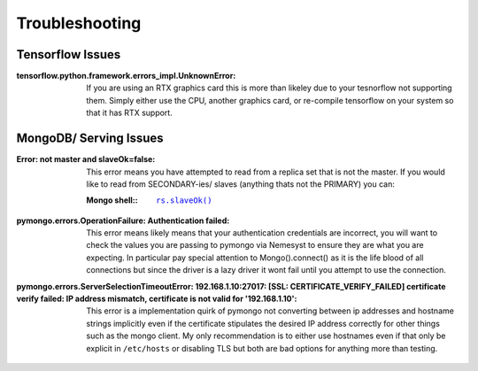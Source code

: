 .. |mongo shell| replace:: Mongo shell
.. _page_troubleshooting:

Troubleshooting
===============

Tensorflow Issues
*****************

:tensorflow.python.framework.errors_impl.UnknownError:

  If you are using an RTX graphics card this is more than likeley due to your tesnorflow not supporting them. Simply either use the CPU, another graphics card, or re-compile tensorflow on your system so that it has RTX support.


.. _section_ts_mongodb:

MongoDB/ Serving Issues
***********************

:Error\: not master and slaveOk=false:

  This error means you have attempted to read from a replica set that is not the master. If you would like to read from SECONDARY-ies/ slaves (anything thats not the PRIMARY) you can:

  :|mongo shell|\::

    .. parsed-literal::

        `rs.slaveOk() <https://docs.mongodb.com/manual/reference/method/rs.slaveOk/>`_

:pymongo.errors.OperationFailure\: Authentication failed:

  This error means likely means that your authentication credentials are incorrect, you will want to check the values you are passing to pymongo via Nemesyst to ensure they are what you are expecting. In particular pay special attention to Mongo().connect() as it is the life blood of all connections but since the driver is a lazy driver it wont fail until you attempt to use the connection.

:pymongo.errors.ServerSelectionTimeoutError\: 192.168.1.10\:27017\: [SSL\: CERTIFICATE_VERIFY_FAILED] certificate verify failed\: IP address mismatch, certificate is not valid for '192.168.1.10':

  This error is a implementation quirk of pymongo not converting between ip addresses and hostname strings implicitly even if the certificate stipulates the desired IP address correctly for other things such as the mongo client.
  My only recommendation is to either use hostnames even if that only be explicit in ``/etc/hosts`` or disabling TLS but both are bad options for anything more than testing.
